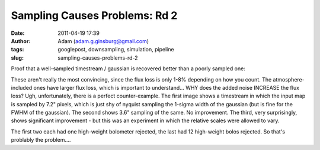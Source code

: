 Sampling Causes Problems: Rd 2
##############################
:date: 2011-04-19 17:39
:author: Adam (adam.g.ginsburg@gmail.com)
:tags: googlepost, downsampling, simulation, pipeline
:slug: sampling-causes-problems-rd-2

Proof that a well-sampled timestream / gaussian is recovered better than
a poorly sampled one:

.. image:: http://3.bp.blogspot.com/-PVt1suBQt3s/Ta3EQqypzAI/AAAAAAAAGG4/ap-3_SKjigI/s320/airy_test_superres_ds1_smallpix_sn100timestream012_plots_16_bolo12.png

.. image:: http://1.bp.blogspot.com/-HMr4DXKBVMY/Ta3GE49GmcI/AAAAAAAAGHA/ULLRUq_IWn8/s320/airy_test_superres_ds1_sn100timestream012_plots_20_bolo12.png

.. image:: http://3.bp.blogspot.com/-ujL_h0j-Gms/Ta3GWwcEttI/AAAAAAAAGHI/4uVLXXXhtqc/s320/airy_test_superres_ds1_smallpix_sn100_compare.png

.. image:: http://4.bp.blogspot.com/-r98h73qcMKY/Ta3GXBKAT3I/AAAAAAAAGHQ/k3y8j427TC0/s320/airy_test_superres_ds1_sn100_compare.png

These aren't really the most convincing, since the flux loss is only
1-8% depending on how you count. The atmosphere-included ones have
larger flux loss, which is important to understand... WHY does the added
noise INCREASE the flux loss?
Ugh, unfortunately, there is a perfect counter-example. The first image
shows a timestream in which the input map is sampled by 7.2" pixels,
which is just shy of nyquist sampling the 1-sigma width of the gaussian
(but is fine for the FWHM of the gaussian). The second shows 3.6"
sampling of the same. No improvement. The third, very surprisingly,
shows significant improvement - but this was an experiment in which the
relative scales were allowed to vary.

.. image:: http://4.bp.blogspot.com/-NIwHLJT2SOw/Ta3IAGQA4HI/AAAAAAAAGHY/N3Oju7RHhRE/s320/airy_test_ds1_reconv_arrang45_atmotest_amp1.0E-01timestream011_plots_20_bolo07.png

.. image:: http://4.bp.blogspot.com/-Qo8-kSCFMCc/Ta3IATO7P1I/AAAAAAAAGHg/Jx9ufNhabiE/s320/airy_test_ds1_reconv_arrang45_atmotest_smallpix_amp1.0E-01timestream011_plots_20_bolo07.png

.. image:: http://3.bp.blogspot.com/-6PlqmOsDRFY/Ta3IA00cfBI/AAAAAAAAGHo/t5b2jddw5Lw/s320/airy_test_ds1_reconv_arrang45_atmotest_varyrelscale_amp1.0E-01timestream011_plots_20_bolo07.png

The first two each had one high-weight bolometer rejected, the last had
12 high-weight bolos rejected. So that's problably the problem....

.. _|image7|: http://3.bp.blogspot.com/-PVt1suBQt3s/Ta3EQqypzAI/AAAAAAAAGG4/ap-3_SKjigI/s1600/airy_test_superres_ds1_smallpix_sn100timestream012_plots_16_bolo12.png
.. _|image8|: http://1.bp.blogspot.com/-HMr4DXKBVMY/Ta3GE49GmcI/AAAAAAAAGHA/ULLRUq_IWn8/s1600/airy_test_superres_ds1_sn100timestream012_plots_20_bolo12.png
.. _|image9|: http://3.bp.blogspot.com/-ujL_h0j-Gms/Ta3GWwcEttI/AAAAAAAAGHI/4uVLXXXhtqc/s1600/airy_test_superres_ds1_smallpix_sn100_compare.png
.. _|image10|: http://4.bp.blogspot.com/-r98h73qcMKY/Ta3GXBKAT3I/AAAAAAAAGHQ/k3y8j427TC0/s1600/airy_test_superres_ds1_sn100_compare.png
.. _|image11|: http://4.bp.blogspot.com/-NIwHLJT2SOw/Ta3IAGQA4HI/AAAAAAAAGHY/N3Oju7RHhRE/s1600/airy_test_ds1_reconv_arrang45_atmotest_amp1.0E-01timestream011_plots_20_bolo07.png
.. _|image12|: http://4.bp.blogspot.com/-Qo8-kSCFMCc/Ta3IATO7P1I/AAAAAAAAGHg/Jx9ufNhabiE/s1600/airy_test_ds1_reconv_arrang45_atmotest_smallpix_amp1.0E-01timestream011_plots_20_bolo07.png
.. _|image13|: http://3.bp.blogspot.com/-6PlqmOsDRFY/Ta3IA00cfBI/AAAAAAAAGHo/t5b2jddw5Lw/s1600/airy_test_ds1_reconv_arrang45_atmotest_varyrelscale_amp1.0E-01timestream011_plots_20_bolo07.png


